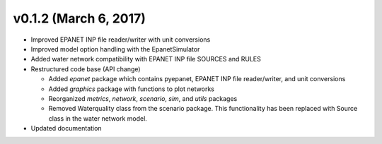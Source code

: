 .. _whatsnew_0120:

v0.1.2 (March 6, 2017)
-------------------------------

* Improved EPANET INP file reader/writer with unit conversions
* Improved model option handling with the EpanetSimulator
* Added water network compatibility with EPANET INP file SOURCES and RULES
* Restructured code base (API change)

  * Added `epanet` package which contains pyepanet, EPANET INP file reader/writer, and unit conversions
  * Added `graphics` package with functions to plot networks
  * Reorganized `metrics`, `network`, `scenario`, `sim`, and `utils` packages
  * Removed Waterquality class from the scenario package.  This functionality has been replaced with Source class in the water network model.

* Updated documentation